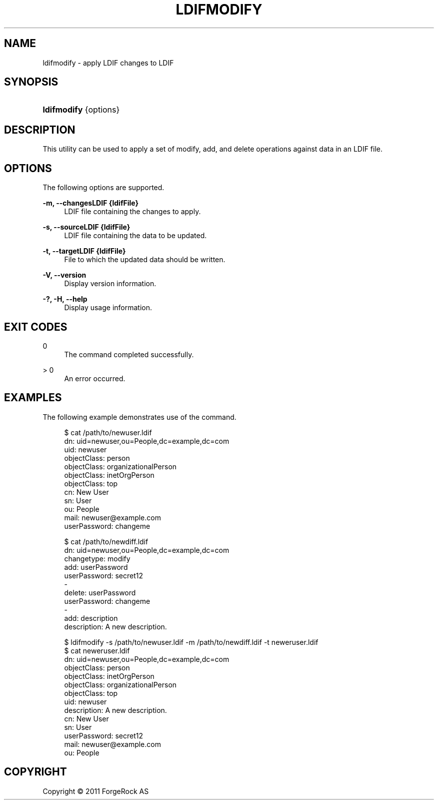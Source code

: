 '\" t
.\"     Title: ldifmodify
.\"    Author: 
.\" Generator: DocBook XSL-NS Stylesheets v1.76.1 <http://docbook.sf.net/>
.\"      Date: November\ \&21,\ \&2011
.\"    Manual: Tools Reference
.\"    Source: OpenDJ 2.5.0
.\"  Language: English
.\"
.TH "LDIFMODIFY" "1" "November\ \&21,\ \&2011" "OpenDJ 2.5.0" "Tools Reference"
.\" -----------------------------------------------------------------
.\" * Define some portability stuff
.\" -----------------------------------------------------------------
.\" ~~~~~~~~~~~~~~~~~~~~~~~~~~~~~~~~~~~~~~~~~~~~~~~~~~~~~~~~~~~~~~~~~
.\" http://bugs.debian.org/507673
.\" http://lists.gnu.org/archive/html/groff/2009-02/msg00013.html
.\" ~~~~~~~~~~~~~~~~~~~~~~~~~~~~~~~~~~~~~~~~~~~~~~~~~~~~~~~~~~~~~~~~~
.ie \n(.g .ds Aq \(aq
.el       .ds Aq '
.\" -----------------------------------------------------------------
.\" * set default formatting
.\" -----------------------------------------------------------------
.\" disable hyphenation
.nh
.\" disable justification (adjust text to left margin only)
.ad l
.\" -----------------------------------------------------------------
.\" * MAIN CONTENT STARTS HERE *
.\" -----------------------------------------------------------------
.SH "NAME"
ldifmodify \- apply LDIF changes to LDIF
.SH "SYNOPSIS"
.HP \w'\fBldifmodify\fR\ 'u
\fBldifmodify\fR {options}
.SH "DESCRIPTION"
.PP
This utility can be used to apply a set of modify, add, and delete operations against data in an LDIF file\&.
.SH "OPTIONS"
.PP
The following options are supported\&.
.PP
\fB\-m, \-\-changesLDIF {ldifFile}\fR
.RS 4
LDIF file containing the changes to apply\&.
.RE
.PP
\fB\-s, \-\-sourceLDIF {ldifFile}\fR
.RS 4
LDIF file containing the data to be updated\&.
.RE
.PP
\fB\-t, \-\-targetLDIF {ldifFile}\fR
.RS 4
File to which the updated data should be written\&.
.RE
.PP
\fB\-V, \-\-version\fR
.RS 4
Display version information\&.
.RE
.PP
\fB\-?, \-H, \-\-help\fR
.RS 4
Display usage information\&.
.RE
.SH "EXIT CODES"
.PP
0
.RS 4
The command completed successfully\&.
.RE
.PP
> 0
.RS 4
An error occurred\&.
.RE
.SH "EXAMPLES"
.PP
The following example demonstrates use of the command\&.
.sp
.if n \{\
.RS 4
.\}
.nf
$ cat /path/to/newuser\&.ldif 
dn: uid=newuser,ou=People,dc=example,dc=com
uid: newuser
objectClass: person
objectClass: organizationalPerson
objectClass: inetOrgPerson
objectClass: top
cn: New User
sn: User
ou: People
mail: newuser@example\&.com
userPassword: changeme
  
$ cat /path/to/newdiff\&.ldif 
dn: uid=newuser,ou=People,dc=example,dc=com
changetype: modify
add: userPassword
userPassword: secret12
\-
delete: userPassword
userPassword: changeme
\-
add: description
description: A new description\&.

$ ldifmodify \-s /path/to/newuser\&.ldif \-m /path/to/newdiff\&.ldif \-t neweruser\&.ldif
$ cat neweruser\&.ldif 
dn: uid=newuser,ou=People,dc=example,dc=com
objectClass: person
objectClass: inetOrgPerson
objectClass: organizationalPerson
objectClass: top
uid: newuser
description: A new description\&.
cn: New User
sn: User
userPassword: secret12
mail: newuser@example\&.com
ou: People

.fi
.if n \{\
.RE
.\}
.SH "COPYRIGHT"
.br
Copyright \(co 2011 ForgeRock AS
.br
